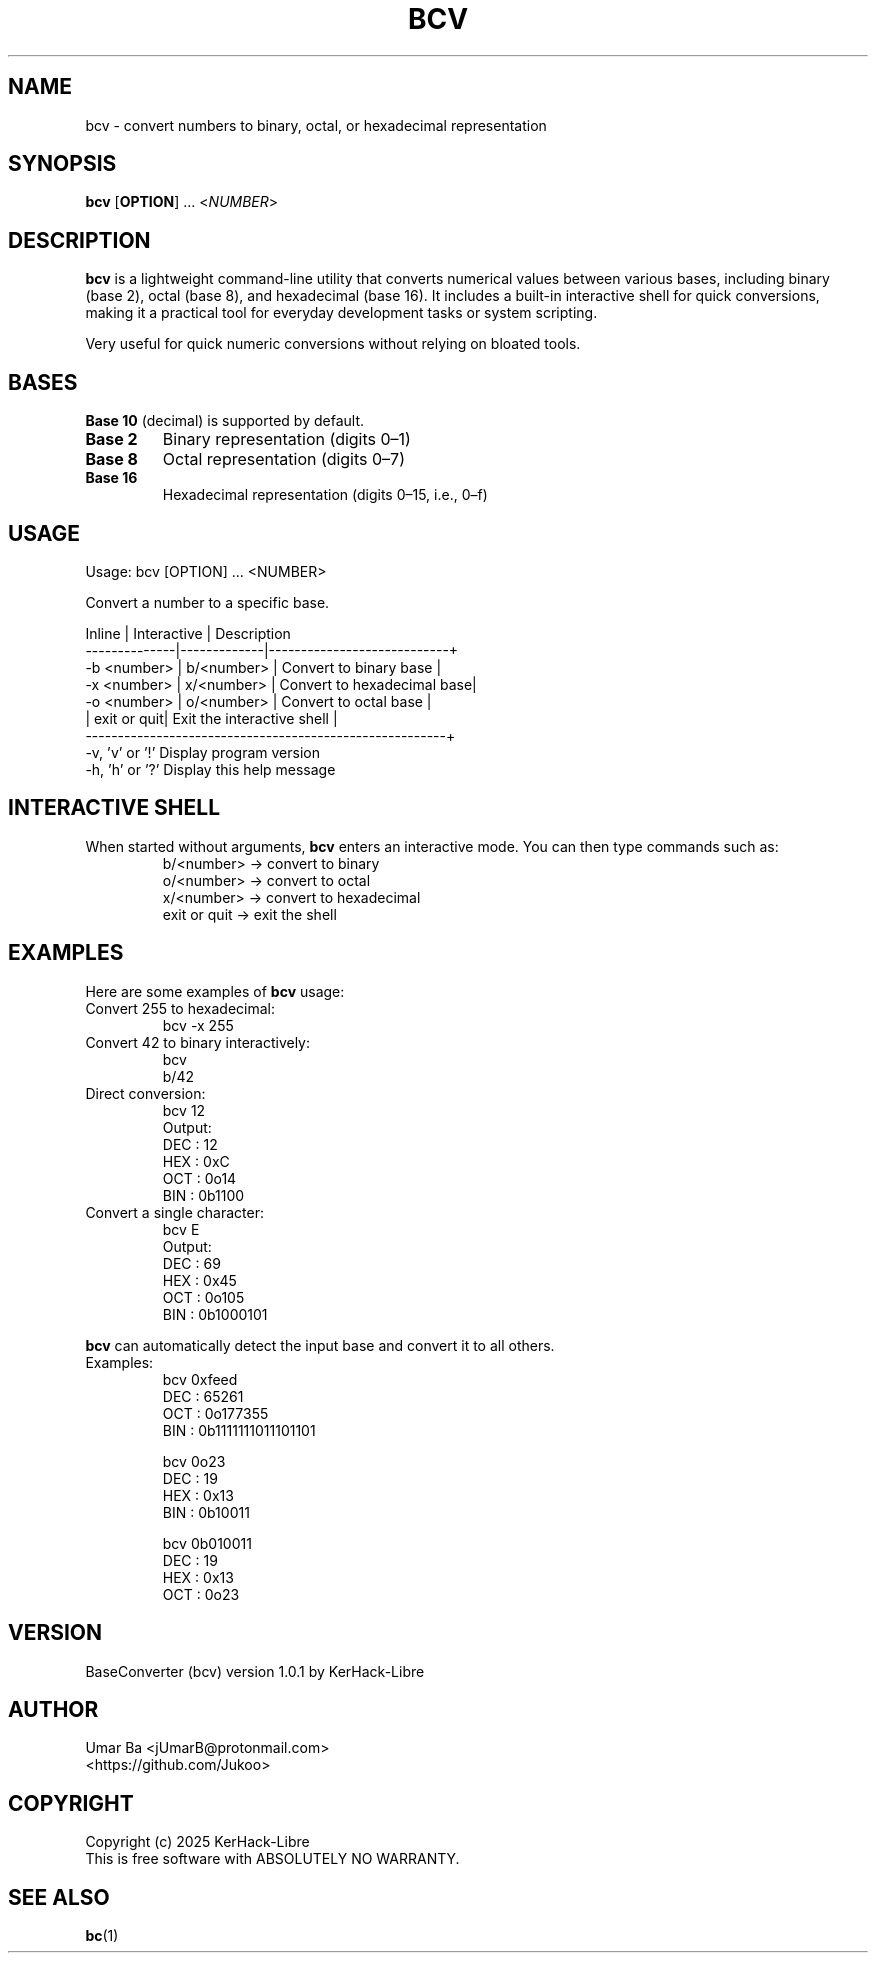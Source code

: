 .TH BCV 1 "October 2025" "Version 1.0.1" "User Commands"
.SH NAME
bcv \- convert numbers to binary, octal, or hexadecimal representation
.SH SYNOPSIS
.B bcv
[\fBOPTION\fR] ... <\fINUMBER\fR>
.SH DESCRIPTION
.B bcv
is a lightweight command-line utility that converts numerical values between various bases, including binary (base 2), octal (base 8), and hexadecimal (base 16).  
It includes a built-in interactive shell for quick conversions, making it a practical tool for everyday development tasks or system scripting.  
.PP
Very useful for quick numeric conversions without relying on bloated tools.
.SH BASES
\fBBase 10\fR (decimal) is supported by default.
.TP
\fBBase 2\fR
Binary representation (digits 0–1)
.TP
\fBBase 8\fR
Octal representation (digits 0–7)
.TP
\fBBase 16\fR
Hexadecimal representation (digits 0–15, i.e., 0–f)
.SH USAGE
.nf
Usage: bcv [OPTION] ... <NUMBER>

Convert a number to a specific base.

Inline       | Interactive | Description
--------------|-------------|----------------------------+
-b <number>  | b/<number>  | Convert to binary base     |
-x <number>  | x/<number>  | Convert to hexadecimal base|
-o <number>  | o/<number>  | Convert to octal base      |
             | exit or quit| Exit the interactive shell |
--------------------------------------------------------+
-v, 'v' or '!'   Display program version
-h, 'h' or '?'   Display this help message
.fi
.SH INTERACTIVE SHELL
When started without arguments, \fBbcv\fR enters an interactive mode.  
You can then type commands such as:
.RS
b/<number>  → convert to binary  
.br
o/<number>  → convert to octal  
.br
x/<number>  → convert to hexadecimal  
.br
exit or quit → exit the shell  
.RE
.SH EXAMPLES
Here are some examples of \fBbcv\fR usage:
.TP
Convert 255 to hexadecimal:
.RS
bcv -x 255
.RE
.TP
Convert 42 to binary interactively:
.RS
bcv  
.br
b/42
.RE
.TP
Direct conversion:
.RS
bcv 12  
.br
Output:
.nf
DEC : 12
HEX : 0xC
OCT : 0o14
BIN : 0b1100
.fi
.RE
.TP
Convert a single character:
.RS
bcv E  
.br
Output:
.nf
DEC : 69
HEX : 0x45
OCT : 0o105
BIN : 0b1000101
.fi
.RE
.PP
.B bcv
can automatically detect the input base and convert it to all others.
.TP
Examples:
.RS
bcv 0xfeed  
.nf
DEC : 65261
OCT : 0o177355
BIN : 0b1111111011101101
.fi
.PP
bcv 0o23  
.nf
DEC : 19
HEX : 0x13
BIN : 0b10011
.fi
.PP
bcv 0b010011  
.nf
DEC : 19
HEX : 0x13
OCT : 0o23
.fi
.RE
.SH VERSION
BaseConverter (bcv) version 1.0.1  
by KerHack-Libre
.SH AUTHOR
Umar Ba <jUmarB@protonmail.com>  
.br
<https://github.com/Jukoo>
.SH COPYRIGHT
Copyright (c) 2025 KerHack-Libre  
.br
This is free software with ABSOLUTELY NO WARRANTY.
.SH SEE ALSO
\fBbc\fR(1)

